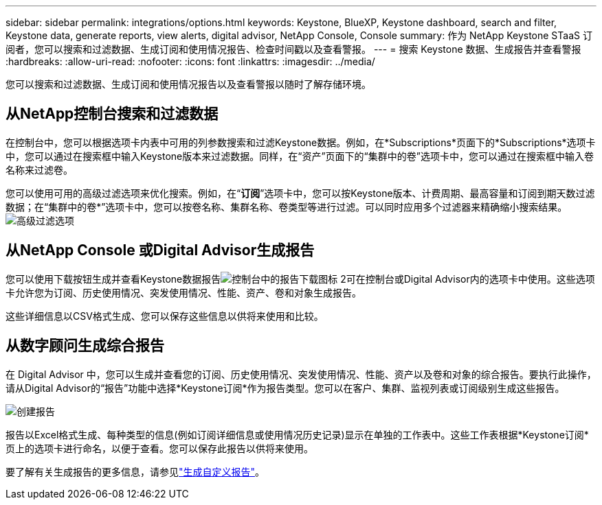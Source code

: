 ---
sidebar: sidebar 
permalink: integrations/options.html 
keywords: Keystone, BlueXP, Keystone dashboard, search and filter, Keystone data, generate reports, view alerts, digital advisor, NetApp Console, Console 
summary: 作为 NetApp Keystone STaaS 订阅者，您可以搜索和过滤数据、生成订阅和使用情况报告、检查时间戳以及查看警报。 
---
= 搜索 Keystone 数据、生成报告并查看警报
:hardbreaks:
:allow-uri-read: 
:nofooter: 
:icons: font
:linkattrs: 
:imagesdir: ../media/


[role="lead"]
您可以搜索和过滤数据、生成订阅和使用情况报告以及查看警报以随时了解存储环境。



== 从NetApp控制台搜索和过滤数据

在控制台中，您可以根据选项卡内表中可用的列参数搜索和过滤Keystone数据。例如，在*Subscriptions*页面下的*Subscriptions*选项卡中，您可以通过在搜索框中输入Keystone版本来过滤数据。同样，在“资产”页面下的“集群中的卷”选项卡中，您可以通过在搜索框中输入卷名称来过滤卷。

您可以使用可用的高级过滤选项来优化搜索。例如，在“*订阅*”选项卡中，您可以按Keystone版本、计费周期、最高容量和订阅到期天数过滤数据；在“集群中的卷*”选项卡中，您可以按卷名称、集群名称、卷类型等进行过滤。可以同时应用多个过滤器来精确缩小搜索结果。image:bxp-filter-search.png["高级过滤选项"]



== 从NetApp Console 或Digital Advisor生成报告

您可以使用下载按钮生成并查看Keystone数据报告image:bluexp-download-report-2.png["控制台中的报告下载图标 2"]可在控制台或Digital Advisor内的选项卡中使用。这些选项卡允许您为订阅、历史使用情况、突发使用情况、性能、资产、卷和对象生成报告。

这些详细信息以CSV格式生成、您可以保存这些信息以供将来使用和比较。



== 从数字顾问生成综合报告

在 Digital Advisor 中，您可以生成并查看您的订阅、历史使用情况、突发使用情况、性能、资产以及卷和对象的综合报告。要执行此操作，请从Digital Advisor的“报告”功能中选择*Keystone订阅*作为报告类型。您可以在客户、集群、监视列表或订阅级别生成这些报告。

image:report-generation.png["创建报告"]

报告以Excel格式生成、每种类型的信息(例如订阅详细信息或使用情况历史记录)显示在单独的工作表中。这些工作表根据*Keystone订阅*页上的选项卡进行命名，以便于查看。您可以保存此报告以供将来使用。

要了解有关生成报告的更多信息，请参见link:https://docs.netapp.com/us-en/active-iq/task_generate_reports.html["生成自定义报告"^]。
